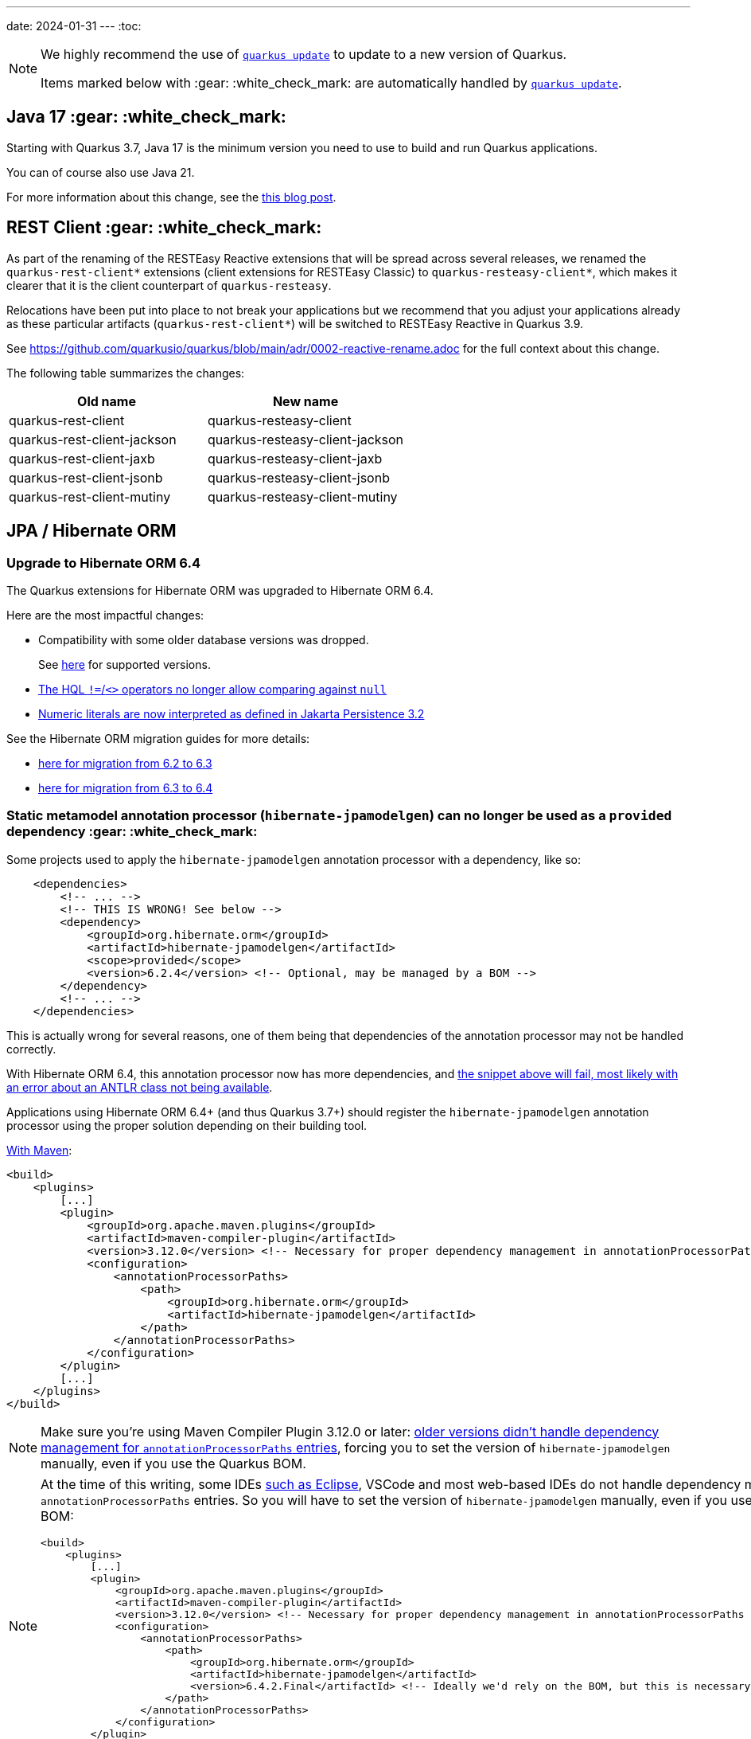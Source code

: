 ---
date: 2024-01-31
---
:toc:

[NOTE]
====
We highly recommend the use of https://quarkus.io/guides/update-quarkus[`quarkus update`] to update to a new version of Quarkus.

Items marked below with :gear: :white_check_mark: are automatically handled by https://quarkus.io/guides/update-quarkus[`quarkus update`].
====

[#java17]
== Java 17 :gear: :white_check_mark:

Starting with Quarkus 3.7, Java 17 is the minimum version you need to use to build and run Quarkus applications.

You can of course also use Java 21.

For more information about this change, see the https://quarkus.io/blog/java-17/[this blog post].

[#restclient]
== REST Client :gear: :white_check_mark:

As part of the renaming of the RESTEasy Reactive extensions that will be spread across several releases, we renamed the `quarkus-rest-client*` extensions (client extensions for RESTEasy Classic) to `quarkus-resteasy-client*`, which makes it clearer that it is the client counterpart of `quarkus-resteasy`.

Relocations have been put into place to not break your applications but we recommend that you adjust your applications already as these particular artifacts (`quarkus-rest-client*`) will be switched to RESTEasy Reactive in Quarkus 3.9.

See https://github.com/quarkusio/quarkus/blob/main/adr/0002-reactive-rename.adoc for the full context about this change.

The following table summarizes the changes:

|===
|Old name |New name

|quarkus-rest-client
|quarkus-resteasy-client

|quarkus-rest-client-jackson
|quarkus-resteasy-client-jackson

|quarkus-rest-client-jaxb
|quarkus-resteasy-client-jaxb

|quarkus-rest-client-jsonb
|quarkus-resteasy-client-jsonb

|quarkus-rest-client-mutiny
|quarkus-resteasy-client-mutiny
|===

== JPA / Hibernate ORM

=== Upgrade to Hibernate ORM 6.4

The Quarkus extensions for Hibernate ORM was upgraded to Hibernate ORM 6.4.

Here are the most impactful changes:

* Compatibility with some older database versions was dropped.
+
See https://docs.jboss.org/hibernate/orm/6.4/dialect/dialect.html[here] for supported versions.
* https://github.com/hibernate/hibernate-orm/blob/6.3/migration-guide.adoc#hql-null-literal-comparison[The HQL `!=`/`<>` operators no longer allow comparing against `null`]
* https://github.com/hibernate/hibernate-orm/blob/6.3/migration-guide.adoc#hql-numeric-literal-types[Numeric literals are now interpreted as defined in Jakarta Persistence 3.2]

See the Hibernate ORM migration guides for more details:

* https://github.com/hibernate/hibernate-orm/blob/6.3/migration-guide.adoc[here for migration from 6.2 to 6.3]
* https://github.com/hibernate/hibernate-orm/blob/6.4.0/migration-guide.adoc[here for migration from 6.3 to 6.4]

[[jpamodelgen]]
=== Static metamodel annotation processor (`hibernate-jpamodelgen`) can no longer be used as a `provided` dependency :gear: :white_check_mark:

Some projects used to apply the `hibernate-jpamodelgen` annotation processor with a dependency, like so:

```xml
    <dependencies>
        <!-- ... -->
        <!-- THIS IS WRONG! See below -->
        <dependency>
            <groupId>org.hibernate.orm</groupId>
            <artifactId>hibernate-jpamodelgen</artifactId>
            <scope>provided</scope>
            <version>6.2.4</version> <!-- Optional, may be managed by a BOM -->
        </dependency>
        <!-- ... -->
    </dependencies>
```

This is actually wrong for several reasons, one of them being that dependencies of the annotation processor may not be handled correctly.

With Hibernate ORM 6.4, this annotation processor now has more dependencies, and https://github.com/hibernate/hibernate-orm/blob/6.3/migration-guide.adoc#integrating-static-metamodel-generation[the snippet above will fail, most likely with an error about an ANTLR class not being available].

Applications using Hibernate ORM 6.4+ (and thus Quarkus 3.7+) should register the `hibernate-jpamodelgen` annotation processor using the proper solution depending on their building tool.

https://docs.jboss.org/hibernate/orm/6.4/userguide/html_single/Hibernate_User_Guide.html#tooling-maven-modelgen[With Maven]:

```xml
<build>
    <plugins>
        [...]
        <plugin>
            <groupId>org.apache.maven.plugins</groupId>
            <artifactId>maven-compiler-plugin</artifactId>
            <version>3.12.0</version> <!-- Necessary for proper dependency management in annotationProcessorPaths -->
            <configuration>
                <annotationProcessorPaths>
                    <path>
                        <groupId>org.hibernate.orm</groupId>
                        <artifactId>hibernate-jpamodelgen</artifactId>
                    </path>
                </annotationProcessorPaths>
            </configuration>
        </plugin>
        [...]
    </plugins>
</build>
```

[NOTE]
====
Make sure you're using Maven Compiler Plugin 3.12.0 or later:
https://issues.apache.org/jira/browse/MCOMPILER-391[older versions didn't handle dependency management for `annotationProcessorPaths` entries],
forcing you to set the version of `hibernate-jpamodelgen` manually, even if you use the Quarkus BOM.
====

[NOTE]
====
At the time of this writing, some IDEs https://github.com/eclipse-m2e/m2e-core/issues/1644[such as Eclipse], VSCode and most web-based IDEs do not handle dependency management for `annotationProcessorPaths` entries.
So you will have to set the version of `hibernate-jpamodelgen` manually, even if you use the Quarkus BOM:

```xml
<build>
    <plugins>
        [...]
        <plugin>
            <groupId>org.apache.maven.plugins</groupId>
            <artifactId>maven-compiler-plugin</artifactId>
            <version>3.12.0</version> <!-- Necessary for proper dependency management in annotationProcessorPaths -->
            <configuration>
                <annotationProcessorPaths>
                    <path>
                        <groupId>org.hibernate.orm</groupId>
                        <artifactId>hibernate-jpamodelgen</artifactId>
                        <version>6.4.2.Final</artifactId> <!-- Ideally we'd rely on the BOM, but this is necessary for some IDEs -->
                    </path>
                </annotationProcessorPaths>
            </configuration>
        </plugin>
        [...]
    </plugins>
</build>
```
====

https://docs.jboss.org/hibernate/orm/6.3/userguide/html_single/Hibernate_User_Guide.html#tooling-gradle-modelgen[With Gradle]:

```
dependencies {
    annotationProcessor "org.hibernate.orm:hibernate-jpamodelgen"
}
```

== Hibernate Search

=== Upgrade to Hibernate Search 7.0

The Quarkus extensions for Hibernate Search was upgraded to Hibernate Search 7.0.

Here are the most impactful changes:

* The values accepted by configuration properties `quarkus.hibernate-search-orm.coordination.entity-mapping.outbox-event.uuid-type` and `quarkus.hibernate-search-orm.coordination.entity-mapping.agent.uuid-type` changed:
** `uuid-binary` is deprecated in favor of `binary`
** `uuid-char` is deprecated in favor of `char`
* The default value for `quarkus.hibernate-search-orm.elasticsearch.query.shard-failure.ignore` changed from `true` to `false`,
meaning that Hibernate Search will now throw an exception if at least one shard failed during a search operation.
+
To get the previous behavior set this configuration property explicitly to `true`.
+
Note this configuration property must be set for each Elasticsearch backend, if you define multiple backends.
* The complement operator (`~`) in the https://docs.jboss.org/hibernate/search/7.0/reference/en-US/html_single/#search-dsl-predicate-regexp-flags[regular expression predicate] was removed with no alternative to replace it.
* The corresponding Hibernate Search dependencies no longer have an `-orm6` suffix in their artifact ID;
for example applications will now depend on `hibernate-search-mapper-orm` instead of `hibernate-search-mapper-orm-orm6`.

See the https://docs.jboss.org/hibernate/search/7.0/migration/html_single/[Hibernate Search 7.0 migration guide] for more details.

=== Database schema changed for outbox-polling system tables

The https://quarkus.io/guides/hibernate-search-orm-elasticsearch#coordination[Quarkus extension for Hibernate Search with outbox-polling]
relies on system tables in your database,
and the schema of these system tables changed.

See https://docs.jboss.org/hibernate/search/7.0/migration/html_single/#outboxpolling[this section of the Hibernate Search migration guide] for information on how to migrate your database schema if you were using that extension.

=== `quarkus-hibernate-search-orm-coordination-outbox-polling` was renamed :gear: :white_check_mark:

The https://quarkus.io/guides/hibernate-search-orm-elasticsearch#coordination[Quarkus extension for Hibernate Search with outbox-polling] was renamed:

* The extension's artifact ID was renamed from `quarkus-hibernate-search-orm-coordination-outbox-polling` to `quarkus-hibernate-search-orm-outbox-polling`
* The base package in the corresponding Hibernate Search dependency changed from `org.hibernate.search.mapper.orm.coordination.outboxpolling` to `org.hibernate.search.mapper.orm.outboxpolling`

== Scheduler - OpenTelemetry Tracing

The integration of OpenTelemetry Tracing and Scheduler has been refactored.
Previously, only `@Scheduled` methods had a new `io.opentelemetry.api.trace.Span` associated automatically when tracing is enabled, i.e. when the `quarkus.scheduler.tracing.enabled` configuration property is set to `true` and the OpenTelemetry extension is present.
Since Quarkus 3.7, all scheduled jobs (including the jobs scheduled programmatically) have a `Span` associated automatically when tracing is enabled.
Furthermore, the unique job identifier (specified with `Scheduled.identity()` or `JobDefinition`) is used as a span name.
Previously, the span names followed the `<simpleclassname>.<methodName>` format.

== Okhttp/Okio versions not enforced anymore

Okhttp and Okio versions are not enforced by the Quarkus BOM anymore.

Make sure you define the versions in your build files if you are using any of these dependencies.

== Infinispan

The `quarkus-test-infinispan-client` artifact has been retired.
We don't think it was used outside of the Quarkus core repository and it wasn't used anymore even there since the introduction of Dev Services for Infinispan.

== Insecure HTTP port is disabled when mTLS client authentication is required

_PLain_ HTTP port is now disabled by default when an `mTLS` client authentication is required.
For example, if you have enabled `mTLS` with the following configuration:

[source, properties]
----
quarkus.http.ssl.certificate.key-store-file=server-keystore.jks            
quarkus.http.ssl.certificate.key-store-password=the_key_store_secret
quarkus.http.ssl.certificate.trust-store-file=server-truststore.jks        
quarkus.http.ssl.certificate.trust-store-password=the_trust_store_secret
quarkus.http.ssl.client-auth=required                                      
----

Then, attempts to access the Quarkus endpoint over an insecure (not `https://`) HTTP URL such as `http://localhost:8080/service` will fail because it has been requested by the server that the client sends a certificate to validate its identity. This mechanism is enforced at the transport level.

This stricter policy has been enforced to avoid unexpected insecure HTTP requests reaching Quarkus applications that do not use the Quarkus Security https://quarkus.io/guides/security-authentication-mechanisms#mutual-tls[`mTLS` authentication mechanism].

If you need to allow insecure HTTP requests when an `mTLS` client authentication is required then you can enable such requests with `quarkus.http.insecure-requests=enabled`. However, if it is indeed necessary, it is recommended and simpler to use an `mTLs` client authentication `request` mode instead, for example:

[source, properties]
----
quarkus.http.ssl.certificate.key-store-file=server-keystore.jks            
quarkus.http.ssl.certificate.key-store-password=the_key_store_secret
quarkus.http.ssl.certificate.trust-store-file=server-truststore.jks        
quarkus.http.ssl.certificate.trust-store-password=the_trust_store_secret
quarkus.http.ssl.client-auth=request                                      
----

== Stork

The configurations names `stork."service-name".load-balancer` or `quarkus.stork."service-name".load-balancer` are not used anymore to configure the Stork load-balancer. Please use `quarkus.stork."service-name".load-balancer.type` instead.

== OpenTelemetry

It is now possible to disable particular automatic tracing instrumentations done within the OpenTelemetry extension.
The new configs are:

* `quarkus.otel.instrument.grpc`
* `quarkus.otel.instrument.reactive-messaging`
* `quarkus.otel.instrument.rest-client-classic`
* `quarkus.otel.instrument.resteasy-reactive`
* `quarkus.otel.instrument.resteasy-classic`
* `quarkus.otel.instrument.vertx-http`
* `quarkus.otel.instrument.vertx-event-bus`
* `quarkus.otel.instrument.vertx-sql-client`

The properties are booleans and are all `true` by default.

== Resolving OIDC tenants with annotations for RESTEasy Classic applications

Using CDI annotations and interceptors to resolve OIDC tenants for RESTEasy Classic applications is no longer possible due to the security checks now enforced before the CDI interceptors are triggered.
Use the `@io.quarkus.oidc.Tenant` annotation instead, which works both for RESTEasy Reactive and Classic applications. See https://quarkus.io/guides/security-openid-connect-multitenancy#annotations-tenant-resolver[Quarkus OIDC tenant resolution using annotations] for more information.

== OpenShift
=== Deprecation of DeploymentConfig
As now DeploymentConfig resource are deprecated in OpenShift the default deployment kind for Openshift is now Deployment.
Applications that have been already deployed as DeploymentConfig that are redeployed will get a Deployment without having the old DeploymentConfig removed, leading to both new and old application to be deployed. Please ensure that the old (DeploymentConfig) is manually removed. Alternatively, you can explicitly set `quarkus.openshift.deployment-kind` to `DeploymentConfig` to retain the old behavior.